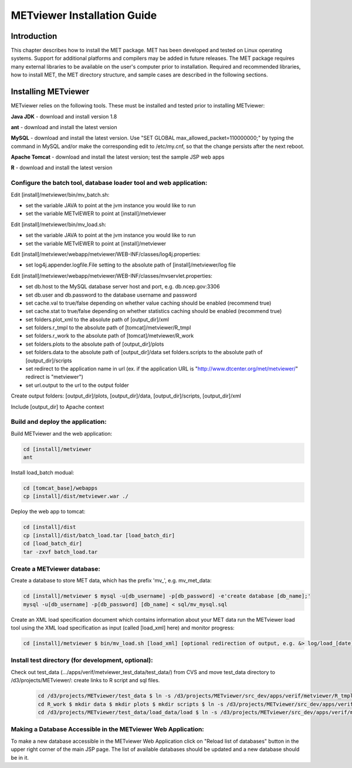 .. _install:

METviewer Installation Guide
============================

Introduction
------------

This chapter describes how to install the MET package. MET has been developed and tested on Linux operating systems. Support for additional platforms and compilers may be added in future releases. The MET package requires many external libraries to be available on the user's computer prior to installation. Required and recommended libraries, how to install MET, the MET directory structure, and sample cases are described in the following sections. 

Installing METviewer
--------------------

METviewer relies on the following tools. These must be installed and tested prior to installing METviewer: 

**Java JDK** - download and install version 1.8 

**ant** - download and install the latest version 

**MySQL** - download and install the latest version. Use "SET GLOBAL max_allowed_packet=110000000;" by typing the command in MySQL and/or make the corresponding edit to /etc/my.cnf, so that the change persists after the next reboot. 

**Apache Tomcat** - download and install the latest version; test the sample JSP web apps 

**R** - download and install the latest version 

Configure the batch tool, database loader tool and web application:
~~~~~~~~~~~~~~~~~~~~~~~~~~~~~~~~~~~~~~~~~~~~~~~~~~~~~~~~~~~~~~~~~~~
Edit [install]/metviewer/bin/mv_batch.sh: 

• set the variable JAVA to point at the jvm instance you would like to run 

• set the variable METvIEWER to point at [install]/metviewer

Edit [install]/metviewer/bin/mv_load.sh: 

• set the variable JAVA to point at the jvm instance you would like to run 

• set the variable METvIEWER to point at [install]/metviewer

Edit [install]/metviewer/webapp/metviewer/WEB-INF/classes/log4j.properties: 

• set log4j.appender.logfile.File setting to the absolute path of [install]/metviewer/log file

Edit [install]/metviewer/webapp/metviewer/WEB-INF/classes/mvservlet.properties: 

• set db.host to the MySQL database server host and port, e.g. db.ncep.gov:3306 

• set db.user and db.password to the database username and password 

• set cache.val to true/false depending on whether value caching should be enabled (recommend true) 

• set cache.stat to true/false depending on whether statistics caching should be enabled (recommend true) 

• set folders.plot_xml to the absolute path of [output_dir]/xml 

• set folders.r_tmpl to the absolute path of [tomcat]/metviewer/R_tmpl 

• set folders.r_work to the absolute path of [tomcat]/metviewer/R_work 

• set folders.plots to the absolute path of [output_dir]/plots 

• set folders.data to the absolute path of [output_dir]/data set folders.scripts to the absolute path of [output_dir]/scripts 

• set redirect to the application name in url (ex. if the application URL is "http://www.dtcenter.org/met/metviewer/" redirect is "metviewer") 

• set url.output to the url to the output folder

Create output folders: [output_dir]/plots, [output_dir]/data, [output_dir]/scripts, [output_dir]/xml 

Include [output_dir] to Apache context 

Build and deploy the application:
~~~~~~~~~~~~~~~~~~~~~~~~~~~~~~~~~

Build METviewer and the web application: 

.. code-block:: none

  cd [install]/metviewer 
  ant

		
Install load_batch modual: 

.. code-block:: none

  cd [tomcat_base]/webapps 
  cp [install]/dist/metviewer.war ./


Deploy the web app to tomcat: 

.. code-block:: none

  cd [install]/dist 
  cp [install]/dist/batch_load.tar [load_batch_dir] 
  cd [load_batch_dir] 
  tar -zxvf batch_load.tar

		
Create a METviewer database:
~~~~~~~~~~~~~~~~~~~~~~~~~~~~

Create a database to store MET data, which has the prefix \'\mv_\'\, e.g. mv_met_data:

.. code-block:: none

  cd [install]/metviewer $ mysql -u[db_username] -p[db_password] -e'create database [db_name];' 
  mysql -u[db_username] -p[db_password] [db_name] < sql/mv_mysql.sql

Create an XML load specification document which contains information about your MET data run the METviewer load tool using the XML load specification as input (called [load_xml] here) and monitor progress: 

.. code-block:: none
		
  cd [install]/metviewer $ bin/mv_load.sh [load_xml] [optional redirection of output, e.g. &> log/load_[date].log &]'

Install test directory (for development, optional):
~~~~~~~~~~~~~~~~~~~~~~~~~~~~~~~~~~~~~~~~~~~~~~~~~~~
Check out test_data (.../apps/verif/metviewer_test_data/test_data/) from CVS and move test_data directory to /d3/projects/METviewer/: create links to R script and sql files.

 .. code-block:: none
		 
  cd /d3/projects/METviewer/test_data $ ln -s /d3/projects/METviewer/src_dev/apps/verif/metviewer/R_tmpl R_tmpl $ mkdir R_work 
  cd R_work $ mkdir data $ mkdir plots $ mkdir scripts $ ln -s /d3/projects/METviewer/src_dev/apps/verif/metviewer/R_work/include/ include 
  cd /d3/projects/METviewer/test_data/load_data/load $ ln -s /d3/projects/METviewer/src_dev/apps/verif/metviewer/sql/mv_mysql.sql mv_mysql.sql

Making a Database Accessible in the METviewer Web Application:
~~~~~~~~~~~~~~~~~~~~~~~~~~~~~~~~~~~~~~~~~~~~~~~~~~~~~~~~~~~~~~

To make a new database accessible in the METviewer Web Application click on "Reload list of databases" button in the upper right corner of the main JSP page. The list of available databases should be updated and a new database should be in it.
